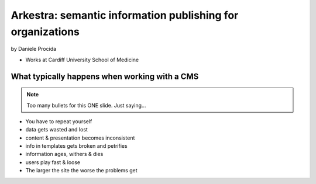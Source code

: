 ================================================================
Arkestra: semantic information publishing for organizations
================================================================

by Daniele Procida

* Works at Cardiff University School of Medicine

What typically happens when working with a CMS
==========================================================

.. note:: Too many bullets for this ONE slide. Just saying...

* You have to repeat yourself
* data gets wasted and lost
* content & presentation becomes inconsistent
* info in templates gets broken and petrifies
* information ages, withers & dies
* users play fast & loose
* The larger the site the worse the problems get